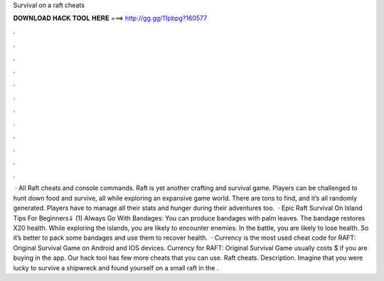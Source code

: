 Survival on a raft cheats

𝐃𝐎𝐖𝐍𝐋𝐎𝐀𝐃 𝐇𝐀𝐂𝐊 𝐓𝐎𝐎𝐋 𝐇𝐄𝐑𝐄 ===> http://gg.gg/11pbpg?160577

.

.

.

.

.

.

.

.

.

.

.

.

 · All Raft cheats and console commands. Raft is yet another crafting and survival game. Players can be challenged to hunt down food and survive, all while exploring an expansive game world. There are tons to find, and it’s all randomly generated. Players have to manage all their stats and hunger during their adventures too.  · Epic Raft Survival On Island Tips For Beginners⇓ (1) Always Go With Bandages: You can produce bandages with palm leaves. The bandage restores X20 health. While exploring the islands, you are likely to encounter enemies. In the battle, you are likely to lose health. So it’s better to pack some bandages and use them to recover health.  · Currency is the most used cheat code for RAFT: Original Survival Game on Android and IOS devices. Currency for RAFT: Original Survival Game usually costs $ if you are buying in the app. Our hack tool has few more cheats that you can use. Raft cheats. Description. Imagine that you were lucky to survive a shipwreck and found yourself on a small raft in the .